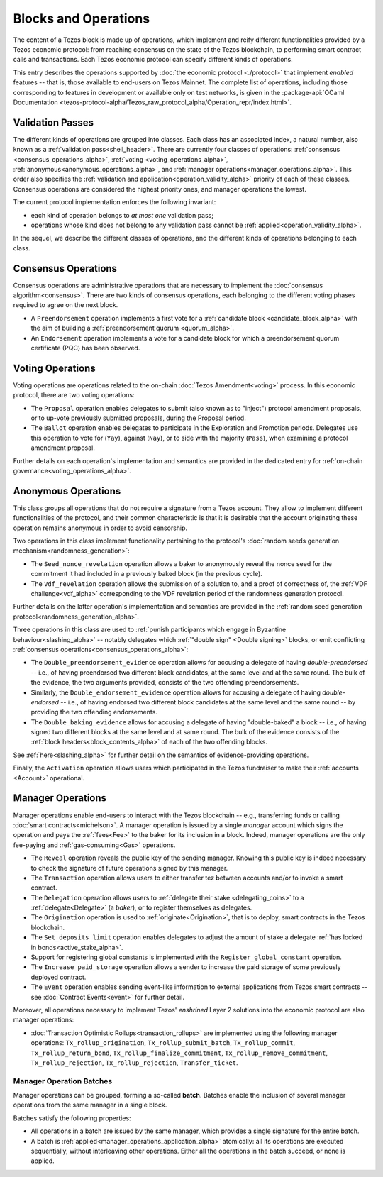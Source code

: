 =====================
Blocks and Operations
=====================

The content of a Tezos block is made up of operations, which implement
and reify different functionalities provided by a Tezos economic
protocol: from reaching consensus on the state of the Tezos
blockchain, to performing smart contract calls and transactions. Each
Tezos economic protocol can specify different kinds of operations.

This entry describes the operations supported by :doc:`the economic
protocol <./protocol>` that implement *enabled* features -- that is,
those available to end-users on Tezos Mainnet. The complete list of
operations, including those corresponding to features in development
or available only on test networks, is given in the
:package-api:`OCaml Documentation
<tezos-protocol-alpha/Tezos_raw_protocol_alpha/Operation_repr/index.html>`.

.. _validation_passes_alpha:

Validation Passes
~~~~~~~~~~~~~~~~~

The different kinds of operations are grouped into classes. Each class
has an associated index, a natural number, also known as a
:ref:`validation pass<shell_header>`. There are currently four classes
of operations: :ref:`consensus <consensus_operations_alpha>`,
:ref:`voting <voting_operations_alpha>`,
:ref:`anonymous<anonymous_operations_alpha>`, and :ref:`manager
operations<manager_operations_alpha>`. This order also specifies the
:ref:`validation and application<operation_validity_alpha>` priority
of each of these classes. Consensus operations are considered the
highest priority ones, and manager operations the lowest.

The current protocol implementation enforces the following invariant:

- each kind of operation belongs to *at most one* validation pass;
- operations whose kind does not belong to any validation pass cannot
  be :ref:`applied<operation_validity_alpha>`.

.. FIXME tezos/tezos#3915:

   Failing noops don't fit within any of the validation passes
   below. We need to change the structure a bit to be able to list
   them here.

In the sequel, we describe the different classes of operations, and
the different kinds of operations belonging to each class.

.. _consensus_operations_alpha:

Consensus Operations
~~~~~~~~~~~~~~~~~~~~

Consensus operations are administrative operations that are necessary
to implement the :doc:`consensus algorithm<consensus>`. There are two
kinds of consensus operations, each belonging to the different voting
phases required to agree on the next block.

- A ``Preendorsement`` operation implements a first vote for a
  :ref:`candidate block <candidate_block_alpha>` with the aim of
  building a :ref:`preendorsement quorum <quorum_alpha>`.

- An ``Endorsement`` operation implements a vote for a candidate block
  for which a preendorsement quorum certificate (PQC) has been
  observed.

.. _voting_operations_alpha:

Voting Operations
~~~~~~~~~~~~~~~~~

Voting operations are operations related to the on-chain :doc:`Tezos
Amendment<voting>` process. In this economic protocol, there are two
voting operations:

- The ``Proposal`` operation enables delegates to submit (also known as
  to "inject") protocol amendment proposals, or to up-vote previously
  submitted proposals, during the Proposal period.

- The ``Ballot`` operation enables delegates to participate in the
  Exploration and Promotion periods. Delegates use this operation to
  vote for (``Yay``), against (``Nay``), or to side with the majority
  (``Pass``), when examining a protocol amendment proposal.

Further details on each operation's implementation and semantics are
provided in the dedicated entry for :ref:`on-chain
governance<voting_operations_alpha>`.

.. _anonymous_operations_alpha:

Anonymous Operations
~~~~~~~~~~~~~~~~~~~~

.. TODO: tezos/tezos#3936 integrate consensus keys operations

This class groups all operations that do not require a signature from
a Tezos account. They allow to implement different functionalities of
the protocol, and their common characteristic is that it is desirable
that the account originating these operation remains anonymous in
order to avoid censorship.

Two operations in this class implement functionality pertaining to the
protocol's :doc:`random seeds generation
mechanism<randomness_generation>`:

- The ``Seed_nonce_revelation`` operation allows a baker to
  anonymously reveal the nonce seed for the commitment it had included
  in a previously baked block (in the previous cycle).

- The ``Vdf_revelation`` operation allows the submission of a solution
  to, and a proof of correctness of, the :ref:`VDF
  challenge<vdf_alpha>` corresponding to the VDF revelation period
  of the randomness generation protocol.

Further details on the latter operation's implementation and semantics
are provided in the :ref:`random seed generation
protocol<randomness_generation_alpha>`.

Three operations in this class are used to :ref:`punish participants
which engage in Byzantine behaviour<slashing_alpha>` -- notably
delegates which :ref:`"double sign" <Double signing>` blocks, or emit
conflicting :ref:`consensus operations<consensus_operations_alpha>`:

- The ``Double_preendorsement_evidence`` operation allows for accusing
  a delegate of having *double-preendorsed* -- i.e., of having
  preendorsed two different block candidates, at the same level and at
  the same round. The bulk of the evidence, the two arguments
  provided, consists of the two offending preendorsements.

- Similarly, the ``Double_endorsement_evidence`` operation allows for
  accusing a delegate of having *double-endorsed* -- i.e., of having
  endorsed two different block candidates at the same level and the
  same round -- by providing the two offending endorsements.

- The ``Double_baking_evidence`` allows for accusing a delegate of
  having "double-baked" a block -- i.e., of having signed two
  different blocks at the same level and at same round. The bulk of
  the evidence consists of the :ref:`block
  headers<block_contents_alpha>` of each of the two offending
  blocks.

See :ref:`here<slashing_alpha>` for further detail on the
semantics of evidence-providing operations.

Finally, the ``Activation`` operation allows users which participated
in the Tezos fundraiser to make their :ref:`accounts <Account>`
operational.

.. _manager_operations_alpha:

Manager Operations
~~~~~~~~~~~~~~~~~~

.. FIXME tezos/tezos#3936: integrate consensus keys operations.

.. FIXME tezos/tezos#3937:

   Document increased paid storage manager operation.

Manager operations enable end-users to interact with the Tezos
blockchain -- e.g., transferring funds or calling :doc:`smart
contracts<michelson>`. A manager operation is issued by a single
*manager* account which signs the operation and pays the
:ref:`fees<Fee>` to the baker for its inclusion in a block. Indeed,
manager operations are the only fee-paying and
:ref:`gas-consuming<Gas>` operations.

- The ``Reveal`` operation reveals the public key of the sending
  manager. Knowing this public key is indeed necessary to check the signature
  of future operations signed by this manager.
- The ``Transaction`` operation allows users to either transfer tez
  between accounts and/or to invoke a smart contract.
- The ``Delegation`` operation allows users to :ref:`delegate their
  stake <delegating_coins>` to a :ref:`delegate<Delegate>` (a
  *baker*), or to register themselves as delegates.
- The ``Origination`` operation is used to
  :ref:`originate<Origination>`, that is to deploy, smart contracts
  in the Tezos blockchain.
- The ``Set_deposits_limit`` operation enables delegates to adjust the
  amount of stake a delegate :ref:`has locked in
  bonds<active_stake_alpha>`.
- Support for registering global constants is implemented with the
  ``Register_global_constant`` operation.
- The ``Increase_paid_storage`` operation allows a sender to increase
  the paid storage of some previously deployed contract.
- The ``Event`` operation enables sending event-like information to
  external applications from Tezos smart contracts -- see
  :doc:`Contract Events<event>` for further detail.

Moreover, all operations necessary to implement Tezos' *enshrined*
Layer 2 solutions into the economic protocol are also manager
operations:

.. FIXME tezos/tezos#3916: expand documentation of TORU operations.

- :doc:`Transaction Optimistic Rollups<transaction_rollups>` are
  implemented using the following manager operations:
  ``Tx_rollup_origination``, ``Tx_rollup_submit_batch``,
  ``Tx_rollup_commit``, ``Tx_rollup_return_bond``,
  ``Tx_rollup_finalize_commitment``, ``Tx_rollup_remove_commitment``,
  ``Tx_rollup_rejection``, ``Tx_rollup_rejection``,
  ``Transfer_ticket``.

.. _manager_operations_batches_alpha:

Manager Operation Batches
"""""""""""""""""""""""""

Manager operations can be grouped, forming a so-called
**batch**. Batches enable the inclusion of several manager operations
from the same manager in a single block.

Batches satisfy the following properties:

- All operations in a batch are issued by the same manager, which
  provides a single signature for the entire batch.
- A batch is :ref:`applied<manager_operations_application_alpha>`
  atomically: all its operations are executed sequentially, without
  interleaving other operations. Either all the operations in the
  batch succeed, or none is applied.
